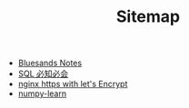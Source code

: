 #+TITLE: Sitemap

   + [[file:index.org][Bluesands Notes]]
   + [[file:sql_grammar.org][SQL 必知必会]]
   + [[file:nginx-https-with-let's-Encrypt.org][nginx https with let's Encrypt]]
   + [[file:numpy-learn.org][numpy-learn]]
